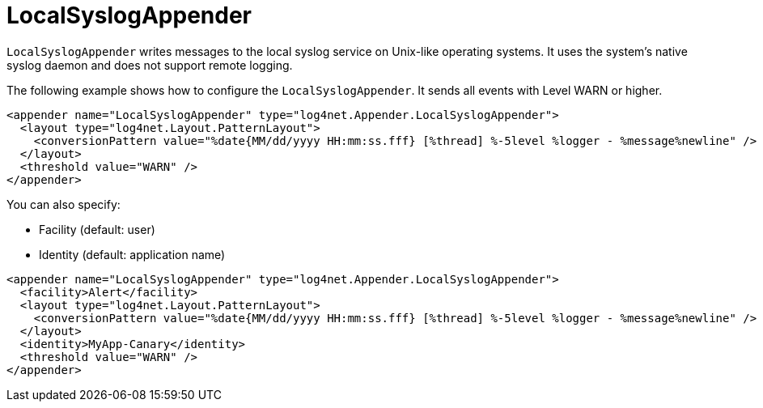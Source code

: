 ////
    Licensed to the Apache Software Foundation (ASF) under one or more
    contributor license agreements.  See the NOTICE file distributed with
    this work for additional information regarding copyright ownership.
    The ASF licenses this file to You under the Apache License, Version 2.0
    (the "License"); you may not use this file except in compliance with
    the License.  You may obtain a copy of the License at

         http://www.apache.org/licenses/LICENSE-2.0

    Unless required by applicable law or agreed to in writing, software
    distributed under the License is distributed on an "AS IS" BASIS,
    WITHOUT WARRANTIES OR CONDITIONS OF ANY KIND, either express or implied.
    See the License for the specific language governing permissions and
    limitations under the License.
////

[#localsyslogappender]
= LocalSyslogAppender

`LocalSyslogAppender` writes messages to the local syslog service on Unix-like operating systems.
It uses the system's native syslog daemon and does not support remote logging.

The following example shows how to configure the `LocalSyslogAppender`.
It sends all events with Level WARN or higher.

[source,xml]
----
<appender name="LocalSyslogAppender" type="log4net.Appender.LocalSyslogAppender">
  <layout type="log4net.Layout.PatternLayout">
    <conversionPattern value="%date{MM/dd/yyyy HH:mm:ss.fff} [%thread] %-5level %logger - %message%newline" />
  </layout>
  <threshold value="WARN" />
</appender>
----

You can also specify:

* Facility (default: user)
* Identity (default: application name)

[source,xml]
----
<appender name="LocalSyslogAppender" type="log4net.Appender.LocalSyslogAppender">
  <facility>Alert</facility>
  <layout type="log4net.Layout.PatternLayout">
    <conversionPattern value="%date{MM/dd/yyyy HH:mm:ss.fff} [%thread] %-5level %logger - %message%newline" />
  </layout>
  <identity>MyApp-Canary</identity>
  <threshold value="WARN" />
</appender>
----